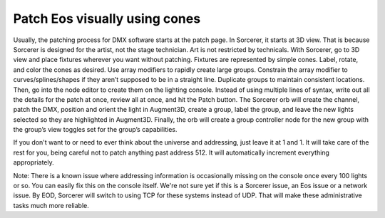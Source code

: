 Patch Eos visually using cones
===============================

.. figure:: ../source/_static/node_patch.png
   :align: center
   :alt: Node patch
   :width: 300px

Usually, the patching process for DMX software starts at the patch page. In Sorcerer, it starts at 3D view. That is because Sorcerer is designed for the artist, not the stage technician. Art is not restricted by technicals. With Sorcerer, go to 3D view and place fixtures wherever you want without patching. Fixtures are represented by simple cones. Label, rotate, and color the cones as desired. Use array modifiers to rapidly create large groups. Constrain the array modifier to curves/splines/shapes if they aren’t supposed to be in a straight line. Duplicate groups to maintain consistent locations. Then, go into the node editor to create them on the lighting console. Instead of using multiple lines of syntax, write out all the details for the patch at once, review all at once, and hit the Patch button. The Sorcerer orb will create the channel, patch the DMX, position and orient the light in Augment3D, create a group, label the group, and leave the new lights selected so they are highlighted in Augment3D. Finally, the orb will create a group controller node for the new group with the group’s view toggles set for the group’s capabilities. 

If you don't want to or need to ever think about the universe and addressing, just leave it at 1 and 1. It will take care of the rest for you, being careful not to patch anything past address 512. It will automatically increment everything appropriately. 

Note: There is a known issue where addressing information is occasionally missing on the console once every 100 lights or so. You can easily fix this on the console itself. We're not sure yet if this is a Sorcerer issue, an Eos issue or a network issue. By EOD, Sorcerer will switch to using TCP for these systems instead of UDP. That will make these administrative tasks much more reliable.
